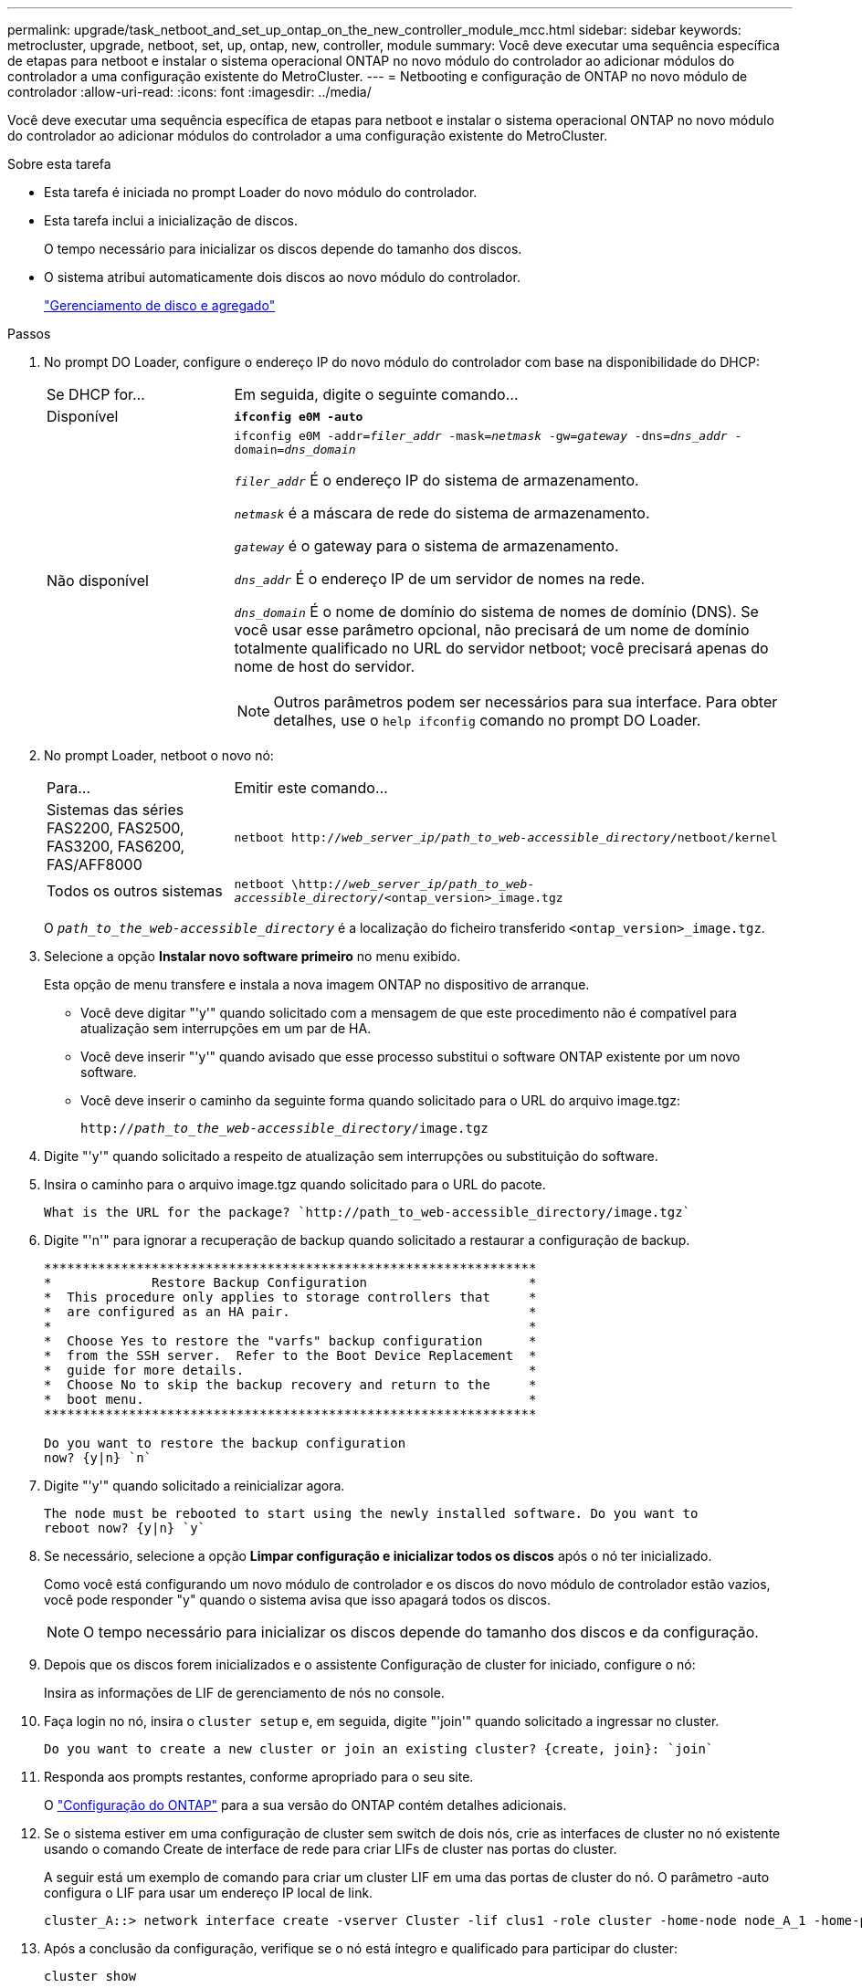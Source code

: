 ---
permalink: upgrade/task_netboot_and_set_up_ontap_on_the_new_controller_module_mcc.html 
sidebar: sidebar 
keywords: metrocluster, upgrade, netboot, set, up, ontap, new, controller, module 
summary: Você deve executar uma sequência específica de etapas para netboot e instalar o sistema operacional ONTAP no novo módulo do controlador ao adicionar módulos do controlador a uma configuração existente do MetroCluster. 
---
= Netbooting e configuração de ONTAP no novo módulo de controlador
:allow-uri-read: 
:icons: font
:imagesdir: ../media/


[role="lead"]
Você deve executar uma sequência específica de etapas para netboot e instalar o sistema operacional ONTAP no novo módulo do controlador ao adicionar módulos do controlador a uma configuração existente do MetroCluster.

.Sobre esta tarefa
* Esta tarefa é iniciada no prompt Loader do novo módulo do controlador.
* Esta tarefa inclui a inicialização de discos.
+
O tempo necessário para inicializar os discos depende do tamanho dos discos.

* O sistema atribui automaticamente dois discos ao novo módulo do controlador.
+
https://docs.netapp.com/ontap-9/topic/com.netapp.doc.dot-cm-psmg/home.html["Gerenciamento de disco e agregado"]



.Passos
. No prompt DO Loader, configure o endereço IP do novo módulo do controlador com base na disponibilidade do DHCP:
+
[cols="1,3"]
|===


| Se DHCP for... | Em seguida, digite o seguinte comando... 


 a| 
Disponível
 a| 
`*ifconfig e0M -auto*`



 a| 
Não disponível
 a| 
`ifconfig e0M -addr=__filer_addr__ -mask=__netmask__ -gw=__gateway__ -dns=__dns_addr__ -domain=__dns_domain__`

`_filer_addr_` É o endereço IP do sistema de armazenamento.

`_netmask_` é a máscara de rede do sistema de armazenamento.

`_gateway_` é o gateway para o sistema de armazenamento.

`_dns_addr_` É o endereço IP de um servidor de nomes na rede.

`_dns_domain_` É o nome de domínio do sistema de nomes de domínio (DNS). Se você usar esse parâmetro opcional, não precisará de um nome de domínio totalmente qualificado no URL do servidor netboot; você precisará apenas do nome de host do servidor.


NOTE: Outros parâmetros podem ser necessários para sua interface. Para obter detalhes, use o `help ifconfig` comando no prompt DO Loader.

|===
. No prompt Loader, netboot o novo nó:
+
[cols="1,3"]
|===


| Para... | Emitir este comando... 


 a| 
Sistemas das séries FAS2200, FAS2500, FAS3200, FAS6200, FAS/AFF8000
 a| 
`netboot http://__web_server_ip/path_to_web-accessible_directory__/netboot/kernel`



 a| 
Todos os outros sistemas
 a| 
`netboot \http://__web_server_ip/path_to_web-accessible_directory__/<ontap_version>_image.tgz`

|===
+
O `_path_to_the_web-accessible_directory_` é a localização do ficheiro transferido `<ontap_version>_image.tgz`.

. Selecione a opção *Instalar novo software primeiro* no menu exibido.
+
Esta opção de menu transfere e instala a nova imagem ONTAP no dispositivo de arranque.

+
** Você deve digitar "'y'" quando solicitado com a mensagem de que este procedimento não é compatível para atualização sem interrupções em um par de HA.
** Você deve inserir "'y'" quando avisado que esse processo substitui o software ONTAP existente por um novo software.
** Você deve inserir o caminho da seguinte forma quando solicitado para o URL do arquivo image.tgz:
+
`http://__path_to_the_web-accessible_directory__/image.tgz`



. Digite "'y'" quando solicitado a respeito de atualização sem interrupções ou substituição do software.
. Insira o caminho para o arquivo image.tgz quando solicitado para o URL do pacote.
+
[listing]
----
What is the URL for the package? `http://path_to_web-accessible_directory/image.tgz`
----
. Digite "'n'" para ignorar a recuperação de backup quando solicitado a restaurar a configuração de backup.
+
[listing]
----
****************************************************************
*             Restore Backup Configuration                     *
*  This procedure only applies to storage controllers that     *
*  are configured as an HA pair.                               *
*                                                              *
*  Choose Yes to restore the "varfs" backup configuration      *
*  from the SSH server.  Refer to the Boot Device Replacement  *
*  guide for more details.                                     *
*  Choose No to skip the backup recovery and return to the     *
*  boot menu.                                                  *
****************************************************************

Do you want to restore the backup configuration
now? {y|n} `n`
----
. Digite "'y'" quando solicitado a reinicializar agora.
+
[listing]
----
The node must be rebooted to start using the newly installed software. Do you want to
reboot now? {y|n} `y`
----
. Se necessário, selecione a opção *Limpar configuração e inicializar todos os discos* após o nó ter inicializado.
+
Como você está configurando um novo módulo de controlador e os discos do novo módulo de controlador estão vazios, você pode responder "y" quando o sistema avisa que isso apagará todos os discos.

+

NOTE: O tempo necessário para inicializar os discos depende do tamanho dos discos e da configuração.

. Depois que os discos forem inicializados e o assistente Configuração de cluster for iniciado, configure o nó:
+
Insira as informações de LIF de gerenciamento de nós no console.

. Faça login no nó, insira o `cluster setup` e, em seguida, digite "'join'" quando solicitado a ingressar no cluster.
+
[listing]
----
Do you want to create a new cluster or join an existing cluster? {create, join}: `join`
----
. Responda aos prompts restantes, conforme apropriado para o seu site.
+
O link:https://docs.netapp.com/ontap-9/topic/com.netapp.doc.dot-cm-ssg/home.html["Configuração do ONTAP"^] para a sua versão do ONTAP contém detalhes adicionais.

. Se o sistema estiver em uma configuração de cluster sem switch de dois nós, crie as interfaces de cluster no nó existente usando o comando Create de interface de rede para criar LIFs de cluster nas portas do cluster.
+
A seguir está um exemplo de comando para criar um cluster LIF em uma das portas de cluster do nó. O parâmetro -auto configura o LIF para usar um endereço IP local de link.

+
[listing]
----
cluster_A::> network interface create -vserver Cluster -lif clus1 -role cluster -home-node node_A_1 -home-port e1a -auto true
----
. Após a conclusão da configuração, verifique se o nó está íntegro e qualificado para participar do cluster:
+
`cluster show`

+
O exemplo a seguir mostra um cluster após o segundo nó (cluster1-02) ter sido Unido a ele:

+
[listing]
----
cluster_A::> cluster show
Node                  Health  Eligibility
--------------------- ------- ------------
node_A_1              true    true
node_A_2              true    true
----
+
Você pode acessar o assistente Configuração de cluster para alterar qualquer um dos valores inseridos para a máquina virtual de armazenamento de administrador (SVM) ou nó SVM usando o comando de configuração de cluster.

. Confirme se você tem quatro portas configuradas como interconexões de cluster:
+
`network port show`

+
O exemplo a seguir mostra a saída para dois módulos de controlador em cluster_A:

+
[listing]
----
cluster_A::> network port show
                                                             Speed (Mbps)
Node   Port      IPspace      Broadcast Domain Link   MTU    Admin/Oper
------ --------- ------------ ---------------- ----- ------- ------------
node_A_1
       **e0a       Cluster      Cluster          up       9000  auto/1000
       e0b       Cluster      Cluster          up       9000  auto/1000**
       e0c       Default      Default          up       1500  auto/1000
       e0d       Default      Default          up       1500  auto/1000
       e0e       Default      Default          up       1500  auto/1000
       e0f       Default      Default          up       1500  auto/1000
       e0g       Default      Default          up       1500  auto/1000
node_A_2
       **e0a       Cluster      Cluster          up       9000  auto/1000
       e0b       Cluster      Cluster          up       9000  auto/1000**
       e0c       Default      Default          up       1500  auto/1000
       e0d       Default      Default          up       1500  auto/1000
       e0e       Default      Default          up       1500  auto/1000
       e0f       Default      Default          up       1500  auto/1000
       e0g       Default      Default          up       1500  auto/1000
14 entries were displayed.
----

